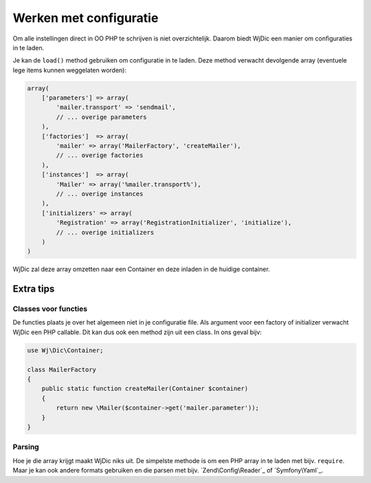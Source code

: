 Werken met configuratie
=======================

Om alle instellingen direct in OO PHP te schrijven is niet overzichtelijk.
Daarom biedt WjDic een manier om configuraties in te laden.

Je kan de ``load()`` method gebruiken om configuratie in te laden. Deze method
verwacht devolgende array (eventuele lege items kunnen weggelaten worden):

.. code-block:: php

    array(
        ['parameters'] => array(
            'mailer.transport' => 'sendmail',
            // ... overige parameters
        ),
        ['factories']  => array(
            'mailer' => array('MailerFactory', 'createMailer'),
            // ... overige factories
        ),
        ['instances']  => array(
            'Mailer' => array('%mailer.transport%'),
            // ... overige instances
        ),
        ['initializers' => array(
            'Registration' => array('RegistrationInitializer', 'initialize'),
            // ... overige initializers
        )
    )

WjDic zal deze array omzetten naar een Container en deze inladen in de huidige
container.

Extra tips
----------

Classes voor functies
~~~~~~~~~~~~~~~~~~~~~

De functies plaats je over het algemeen niet in je configuratie file. Als
argument voor een factory of initializer verwacht WjDic een PHP callable. Dit
kan dus ook een method zijn uit een class. In ons geval bijv:

.. code-block:: php

    use Wj\Dic\Container;

    class MailerFactory
    {
        public static function createMailer(Container $container)
        {
            return new \Mailer($container->get('mailer.parameter'));
        }
    }

Parsing
~~~~~~~

Hoe je die array krijgt maakt WjDic niks uit. De simpelste methode is om een PHP
array in te laden met bijv. ``require``. Maar je kan ook andere formats
gebruiken en die parsen met bijv. `Zend\Config\Reader`_ of `Symfony\Yaml`_.
